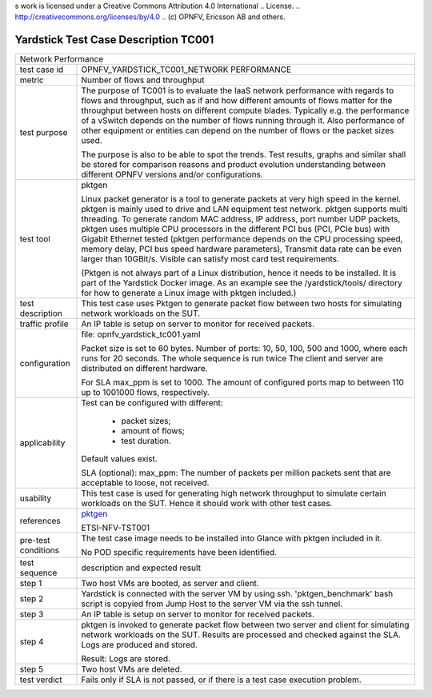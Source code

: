 s work is licensed under a Creative Commons Attribution 4.0 International
.. License.
.. http://creativecommons.org/licenses/by/4.0
.. (c) OPNFV, Ericsson AB and others.

*************************************
Yardstick Test Case Description TC001
*************************************

.. _pktgen: https://www.kernel.org/doc/Documentation/networking/pktgen.txt

+-----------------------------------------------------------------------------+
|Network Performance                                                          |
|                                                                             |
+--------------+--------------------------------------------------------------+
|test case id  | OPNFV_YARDSTICK_TC001_NETWORK PERFORMANCE                    |
|              |                                                              |
+--------------+--------------------------------------------------------------+
|metric        | Number of flows and throughput                               |
|              |                                                              |
+--------------+--------------------------------------------------------------+
|test purpose  | The purpose of TC001 is to evaluate the IaaS network         |
|              | performance with regards to flows and throughput, such as if |
|              | and how different amounts of flows matter for the throughput |
|              | between hosts on different compute blades. Typically e.g.    |
|              | the performance of a vSwitch depends on the number of flows  |
|              | running through it. Also performance of other equipment or   |
|              | entities can depend on the number of flows or the packet     |
|              | sizes used.                                                  |
|              |                                                              |
|              | The purpose is also to be able to spot the trends.           |
|              | Test results, graphs and similar shall be stored for         |
|              | comparison reasons and product evolution understanding       |
|              | between different OPNFV versions and/or configurations.      |
|              |                                                              |
+--------------+--------------------------------------------------------------+
|test tool     | pktgen                                                       |
|              |                                                              |
|              | Linux packet generator is a tool to generate packets at very |
|              | high speed in the kernel. pktgen is mainly used to drive and |
|              | LAN equipment test network. pktgen supports multi threading. |
|              | To generate random MAC address, IP address, port number UDP  |
|              | packets, pktgen uses multiple CPU processors in the          |
|              | different PCI bus (PCI, PCIe bus) with Gigabit Ethernet      |
|              | tested (pktgen performance depends on the CPU processing     |
|              | speed, memory delay, PCI bus speed hardware parameters),     |
|              | Transmit data rate can be even larger than 10GBit/s. Visible |
|              | can satisfy most card test requirements.                     |
|              |                                                              |
|              | (Pktgen is not always part of a Linux distribution, hence it |
|              | needs to be installed. It is part of the Yardstick Docker    |
|              | image.                                                       |
|              | As an example see the /yardstick/tools/ directory for how    |
|              | to generate a Linux image with pktgen included.)             |
|              |                                                              |
+--------------+--------------------------------------------------------------+
|test          | This test case uses Pktgen to generate packet flow between   |
|description   | two hosts for simulating network workloads on the SUT.       |
|              |                                                              |
+--------------+--------------------------------------------------------------+
|traffic       | An IP table is setup on server to monitor for received       |
|profile       | packets.                                                     |
|              |                                                              |
+--------------+--------------------------------------------------------------+
|configuration | file: opnfv_yardstick_tc001.yaml                             |
|              |                                                              |
|              | Packet size is set to 60 bytes.                              |
|              | Number of ports: 10, 50, 100, 500 and 1000, where each       |
|              | runs for 20 seconds. The whole sequence is run twice         |
|              | The client and server are distributed on different hardware. |
|              |                                                              |
|              | For SLA max_ppm is set to 1000. The amount of configured     |
|              | ports map to between 110 up to 1001000 flows, respectively.  |
|              |                                                              |
+--------------+--------------------------------------------------------------+
|applicability | Test can be configured with different:                       |
|              |                                                              |
|              |  * packet sizes;                                             |
|              |  * amount of flows;                                          |
|              |  * test duration.                                            |
|              |                                                              |
|              | Default values exist.                                        |
|              |                                                              |
|              | SLA (optional): max_ppm: The number of packets per million   |
|              | packets sent that are acceptable to loose, not received.     |
|              |                                                              |
+--------------+--------------------------------------------------------------+
|usability     | This test case is used for generating high network           |
|              | throughput to simulate certain workloads on the SUT. Hence   |
|              | it should work with other test cases.                        |
|              |                                                              |
+--------------+--------------------------------------------------------------+
|references    | pktgen_                                                      |
|              |                                                              |
|              | ETSI-NFV-TST001                                              |
|              |                                                              |
+--------------+--------------------------------------------------------------+
|pre-test      | The test case image needs to be installed into Glance        |
|conditions    | with pktgen included in it.                                  |
|              |                                                              |
|              | No POD specific requirements have been identified.           |
|              |                                                              |
+--------------+--------------------------------------------------------------+
|test sequence | description and expected result                              |
|              |                                                              |
+--------------+--------------------------------------------------------------+
|step 1        | Two host VMs are booted, as server and client.               |
|              |                                                              |
+--------------+--------------------------------------------------------------+
|step 2        | Yardstick is connected with the server VM by using ssh.      |
|              | 'pktgen_benchmark' bash script is copyied from Jump Host to  |
|              | the server VM via the ssh tunnel.                            |
|              |                                                              |
+--------------+--------------------------------------------------------------+
|step 3        | An IP table is setup on server to monitor for received       |
|              | packets.                                                     |
|              |                                                              |
+--------------+--------------------------------------------------------------+
|step 4        | pktgen is invoked to generate packet flow between two server |
|              | and client for simulating network workloads on the SUT.      |
|              | Results are processed and checked against the SLA. Logs are  |
|              | produced and stored.                                         |
|              |                                                              |
|              | Result: Logs are stored.                                     |
|              |                                                              |
+--------------+--------------------------------------------------------------+
|step 5        | Two host VMs are deleted.                                    |
|              |                                                              |
+--------------+--------------------------------------------------------------+
|test verdict  | Fails only if SLA is not passed, or if there is a test case  |
|              | execution problem.                                           |
|              |                                                              |
+--------------+--------------------------------------------------------------+
